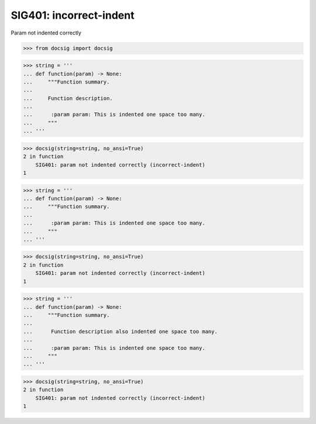 SIG401: incorrect-indent
========================

Param not indented correctly

.. code-block:: python

    >>> from docsig import docsig

.. code-block:: python

    >>> string = '''
    ... def function(param) -> None:
    ...     """Function summary.
    ...
    ...     Function description.
    ...
    ...      :param param: This is indented one space too many.
    ...     """
    ... '''

.. code-block:: python

    >>> docsig(string=string, no_ansi=True)
    2 in function
        SIG401: param not indented correctly (incorrect-indent)
    1

.. code-block:: python

    >>> string = '''
    ... def function(param) -> None:
    ...     """Function summary.
    ...
    ...      :param param: This is indented one space too many.
    ...     """
    ... '''

.. code-block:: python

    >>> docsig(string=string, no_ansi=True)
    2 in function
        SIG401: param not indented correctly (incorrect-indent)
    1

.. code-block:: python

    >>> string = '''
    ... def function(param) -> None:
    ...     """Function summary.
    ...
    ...      Function description also indented one space too many.
    ...
    ...      :param param: This is indented one space too many.
    ...     """
    ... '''

.. code-block:: python

    >>> docsig(string=string, no_ansi=True)
    2 in function
        SIG401: param not indented correctly (incorrect-indent)
    1
